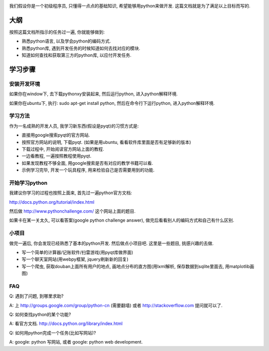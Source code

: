.. image:: http://images.amazon.com/images/P/0596002815.01.LZZZZZZZ.jpg
   :align: center

我们假设你是一个初级程序员, 只懂得一点点的基础知识, 希望能够用python来做开发.
这篇文档就是为了满足以上目标而写的.

大纲
----------------------------
按照这篇文档所指示的任务过一遍, 你就能够做到:

- 熟悉python语言, 以及学会python的编码方式.
- 熟悉python库, 遇到开发任务的时候知道如何去找对应的模块.
- 知道如何查找和获取第三方的python库, 以应付开发任务.

学习步骤
----------------------------

安装开发环境
````````````````````````````
如果你在window下, 去下载pythonxy安装起来, 然后运行python, 进入python解释环境.

如果你在ubuntu下, 执行: sudo apt-get install python, 然后在命令行下运行python, 进入python解释环境.

学习方法
````````````````````````````
作为一名成熟的开发人员, 我学习新东西(假设是pyqt)的习惯方式是:

- 直接用google搜索pyqt的官方网站.
- 按照官方网站的说明, 下载pyqt. (如果是用ubuntu, 看看软件库里面是否有足够新的版本)
- 下载过程中, 开始阅读官方网站上面的教程.
- 一边看教程, 一遍按照教程使用pyqt.
- 如果发现教程不够全面, 用google搜索是否有对应的教学书籍可以看.
- 示例学习完毕, 开发一个玩具程序, 用来检验自己是否需要用到的功能.

开始学习python
````````````````````````````
我建议你学习的过程也按照上面来, 首先过一遍python官方文档:

http://docs.python.org/tutorial/index.html

然后做 http://www.pythonchallenge.com/ 这个网站上面的题目.

如果卡在某一关太久, 可以看答案(google python challenge answer), 做完后看看别人的编码方式和自己有什么区别.

小项目
````````````````````````````
做完一遍后, 你会发现已经熟悉了基本的python开发. 然后做点小项目吧. 这里是一些题目, 挑感兴趣的去做.

- 写一个简单的计算器/记账软件/扫雷游戏(用pyqt库做界面)
- 写一个聊天室网站(用webpy框架, jquery刷新新的回复)
- 写一个爬虫, 获取douban上面所有用户的地点, 画地点分布的直方图(用lxml解析, 保存数据到sqlite里面去, 用matplotlib画图)

FAQ
````````````````````````````
Q: 遇到了问题, 到哪里求助?

A: 上 http://groups.google.com/group/python-cn (需要翻墙) 或者 http://stackoverflow.com 提问就可以了.

Q: 如何查找python的某个功能?

A: 看官方文档. http://docs.python.org/library/index.html

Q: 如何用python完成一个任务(比如写网站)?

A: google: python 写网站, 或者 google: python web development.

